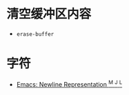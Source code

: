* 清空缓冲区内容
  + ~erase-buffer~

* 字符
  + [[http://ergoemacs.org/emacs/emacs_line_ending_char.html][Emacs: Newline Representation ^M ^J ^L]]
